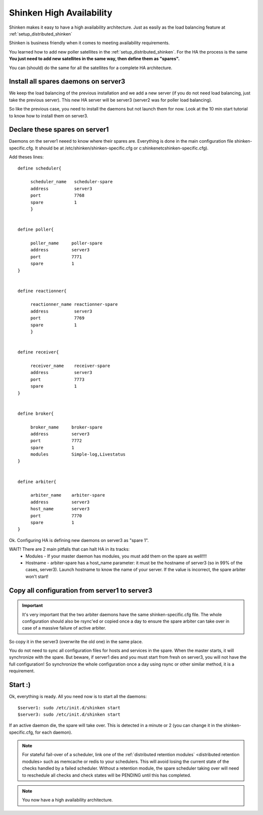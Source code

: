 .. _setup_high_availability_shinken:



Shinken High Availability 
--------------------------


Shinken makes it easy to have a high availability architecture. Just as easily as the load balancing feature at :ref:`setup_distributed_shinken`

Shinken is business friendly when it comes to meeting availability requirements.

You learned how to add new poller satellites in the :ref:`setup_distributed_shinken`. For the HA the process is the same **You just need to add new satellites in the same way, then define them as "spares".**

You can (should) do the same for all the satellites for a complete HA architecture.



Install all spares daemons on server3 
~~~~~~~~~~~~~~~~~~~~~~~~~~~~~~~~~~~~~~


We keep the load balancing of the previous installation and we add a new server (if you do not need load balancing, just take the previous server). This new HA server will be server3 (server2 was for poller load balancing).

So like the previous case, you need to install the daemons but not launch them for now. Look at the 10 min start tutorial to know how to install them on server3.



Declare these spares on server1 
~~~~~~~~~~~~~~~~~~~~~~~~~~~~~~~~


Daemons on the server1 neeed to know where their spares are. Everything is done in the main configuration file shinken-specific.cfg. It should be at /etc/shinken/shinken-specific.cfg or c:\shinken\etc\shinken-specific.cfg).

Add theses lines:
 
::
  
  define scheduler{
  
       scheduler_name	scheduler-spare
       address	        server3
       port	        7768
       spare	        1
       }
  

  define poller{
  
       poller_name     poller-spare
       address         server3
       port            7771
       spare           1
  }
  

  define reactionner{

       reactionner_name	reactionner-spare
       address	        server3
       port	        7769
       spare	        1
       }
 
 
  define receiver{
  
       receiver_name    receiver-spare
       address          server3
       port             7773
       spare            1
  }

  
  define broker{
  
       broker_name     broker-spare
       address         server3
       port            7772
       spare           1
       modules         Simple-log,Livestatus
  }
  

  define arbiter{

       arbiter_name    arbiter-spare
       address         server3
       host_name       server3
       port            7770
       spare           1
  }


Ok. Configuring HA is defining new daemons on server3 as "spare 1". 

WAIT! There are 2 main pitfalls that can halt HA in its tracks:
  * Modules  - If your master daemon has modules, you must add them on the spare as well!!!!
  * Hostname - arbiter-spare has a host_name parameter: it must be the hostname of server3 (so in 99% of the cases, server3). Launch hostname to know the name of your server. If the value is incorrect, the spare arbiter won't start! 



Copy all configuration from server1 to server3 
~~~~~~~~~~~~~~~~~~~~~~~~~~~~~~~~~~~~~~~~~~~~~~~


.. important::  It's very important that the two arbiter daemons have the same shinken-specific.cfg file. The whole configuration should also be rsync'ed or copied once a day to ensure the spare arbiter can take over in case of a massive failure of active arbiter. 

So copy it in the server3 (overwrite the old one) in the same place.

You do not need to sync all configuration files for hosts and services in the spare. When the master starts, it will synchronize with the spare. But beware, if server1 dies and you must start from fresh on server3, you will not have the full configuration! So synchronize the whole configuration once a day using rsync or other similar method, it is a requirement.



Start :) 
~~~~~~~~~


Ok, everything is ready. All you need now is to start all the daemons:
  
::

  
  $server1: sudo /etc/init.d/shinken start
  $server3: sudo /etc/init.d/shinken start


If an active daemon die, the spare will take over. This is detected in a minute or 2 (you can change it in the shinken-specific.cfg, for each daemon).

.. note::  For stateful fail-over of a scheduler, link one of the :ref:`distributed retention modules` <distributed retention modules> such as memcache or redis to your schedulers. This will avoid losing the current state of the checks handled by a failed scheduler. Without a retention module, the spare scheduler taking over will need to reschedule all checks and check states will be PENDING until this has completed.

.. note::  You now have a high availability architecture.
